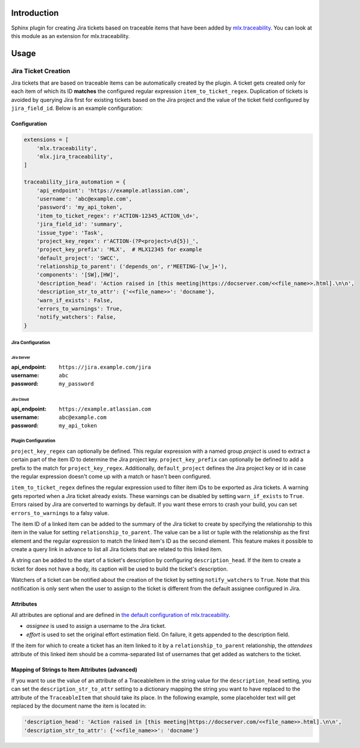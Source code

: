 .. image:: https://img.shields.io/badge/License-Apache%202.0-blue.svg
    :target: https://opensource.org/licenses/Apache-2.0
    :alt: Apache 2.0 License

.. image:: https://badge.fury.io/py/mlx.jira-traceability.svg
    :target: https://badge.fury.io/py/mlx.jira-traceability
    :alt: PyPI packaged release

.. image:: https://github.com/melexis/jira-traceability/actions/workflows/python-package.yml/badge.svg?branch=main
    :target: https://github.com/melexis/jira-traceability/actions/workflows/python-package.yml
    :alt: Build status

.. image:: https://img.shields.io/badge/contributions-welcome-brightgreen.svg
    :target: https://github.com/melexis/jira-traceability/issues
    :alt: Contributions welcome

============
Introduction
============

Sphinx plugin for creating Jira tickets based on traceable items that have been added by
`mlx.traceability <https://pypi.org/project/mlx.traceability/>`_. You can look at this module as an extension for
mlx.traceability.

=====
Usage
=====

--------------------
Jira Ticket Creation
--------------------

Jira tickets that are based on traceable items can be automatically created by the plugin. A ticket gets created only
for each item of which its ID **matches** the configured regular expression ``item_to_ticket_regex``.
Duplication of tickets is avoided by querying Jira first for existing tickets based on the Jira project and the
value of the ticket field configured by ``jira_field_id``. Below is an example configuration:

Configuration
=============

.. code-block:: python

    extensions = [
        'mlx.traceability',
        'mlx.jira_traceability',
    ]

    traceability_jira_automation = {
        'api_endpoint': 'https://example.atlassian.com',
        'username': 'abc@example.com',
        'password': 'my_api_token',
        'item_to_ticket_regex': r'ACTION-12345_ACTION_\d+',
        'jira_field_id': 'summary',
        'issue_type': 'Task',
        'project_key_regex': r'ACTION-(?P<project>\d{5})_',
        'project_key_prefix': 'MLX',  # MLX12345 for example
        'default_project': 'SWCC',
        'relationship_to_parent': ('depends_on', r'MEETING-[\w_]+'),
        'components': '[SW],[HW]',
        'description_head': 'Action raised in [this meeting|https://docserver.com/<<file_name>>.html].\n\n',
        'description_str_to_attr': {'<<file_name>>': 'docname'},
        'warn_if_exists': False,
        'errors_to_warnings': True,
        'notify_watchers': False,
    }

Jira Configuration
------------------

Jira Server
^^^^^^^^^^^

:api_endpoint: ``https://jira.example.com/jira``
:username: ``abc``
:password: ``my_password``


Jira Cloud
^^^^^^^^^^

:api_endpoint: ``https://example.atlassian.com``
:username: ``abc@example.com``
:password: ``my_api_token``

Plugin Configuration
--------------------

``project_key_regex`` can optionally be defined. This regular expression with a named group *project* is used to
extract a certain part of the item ID to determine the Jira project key. ``project_key_prefix`` can optionally be
defined to add a prefix to the match for ``project_key_regex``. Additionally, ``default_project`` defines the Jira
project key or id in case the regular expression doesn't come up with a match or hasn't been configured.

``item_to_ticket_regex`` defines the regular expression used to filter item IDs to be exported as Jira tickets.
A warning gets reported when a Jira ticket already exists. These warnings can be disabled by setting
``warn_if_exists`` to ``True``. Errors raised by Jira are converted to warnings by default. If you want these errors to
crash your build, you can set ``errors_to_warnings`` to a falsy value.

The item ID of a linked item can be added to the summary of the Jira ticket to create by specifying the relationship
to this item in the value for setting ``relationship_to_parent``. The value can be a list or tuple with the relationship
as the first element and the regular expression to match the linked item's ID as the second element.
This feature makes it possible to create a query link in advance to list all Jira tickets that are related to this
linked item.

A string can be added to the start of a ticket's description by configuring ``description_head``. If the item to create
a ticket for does not have a body, its caption will be used to build the ticket's description.

Watchers of a ticket can be notified about the creation of the ticket by setting ``notify_watchers`` to ``True``.
Note that this notification is only sent when the user to assign to the ticket is different from the default assignee
configured in Jira.

Attributes
==========

All attributes are optional and are defined in `the default configuration of mlx.traceability
<https://melexis.github.io/sphinx-traceability-extension/configuration.html#default-config>`_.

- *assignee* is used to assign a username to the Jira ticket.
- *effort* is used to set the original effort estimation field. On failure, it gets appended to the description field.

If the item for which to create a ticket has an item linked to it by a ``relationship_to_parent`` relationship,
the *attendees* attribute of this linked item should be a comma-separated list of usernames that get added as watchers
to the ticket.

Mapping of Strings to Item Attributes (advanced)
================================================

If you want to use the value of an attribute of a TraceableItem in the string value for the
``description_head`` setting, you can set the ``description_str_to_attr`` setting to a dictionary mapping the string you
want to have replaced to the attribute of the ``TraceableItem`` that should take its place. In the following example,
some placeholder text will get replaced by the document name the item is located in:

.. code-block:: python

    'description_head': 'Action raised in [this meeting|https://docserver.com/<<file_name>>.html].\n\n',
    'description_str_to_attr': {'<<file_name>>': 'docname'}
